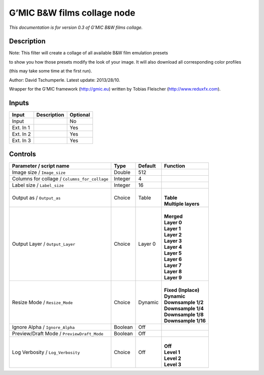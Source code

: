 .. _eu.gmic.BWfilmscollage:

G’MIC B&W films collage node
============================

*This documentation is for version 0.3 of G’MIC B&W films collage.*

Description
-----------

Note: This filter will create a collage of all available B&W film emulation presets

to show you how those presets modify the look of your image. It will also download all corresponding color profiles

(this may take some time at the first run).

Author: David Tschumperle. Latest update: 2013/28/10.

Wrapper for the G’MIC framework (http://gmic.eu) written by Tobias Fleischer (http://www.reduxfx.com).

Inputs
------

+-----------+-------------+----------+
| Input     | Description | Optional |
+===========+=============+==========+
| Input     |             | No       |
+-----------+-------------+----------+
| Ext. In 1 |             | Yes      |
+-----------+-------------+----------+
| Ext. In 2 |             | Yes      |
+-----------+-------------+----------+
| Ext. In 3 |             | Yes      |
+-----------+-------------+----------+

Controls
--------

.. tabularcolumns:: |>{\raggedright}p{0.2\columnwidth}|>{\raggedright}p{0.06\columnwidth}|>{\raggedright}p{0.07\columnwidth}|p{0.63\columnwidth}|

.. cssclass:: longtable

+-----------------------------------------------+---------+---------+-----------------------+
| Parameter / script name                       | Type    | Default | Function              |
+===============================================+=========+=========+=======================+
| Image size / ``Image_size``                   | Double  | 512     |                       |
+-----------------------------------------------+---------+---------+-----------------------+
| Columns for collage / ``Columns_for_collage`` | Integer | 4       |                       |
+-----------------------------------------------+---------+---------+-----------------------+
| Label size / ``Label_size``                   | Integer | 16      |                       |
+-----------------------------------------------+---------+---------+-----------------------+
| Output as / ``Output_as``                     | Choice  | Table   | |                     |
|                                               |         |         | | **Table**           |
|                                               |         |         | | **Multiple layers** |
+-----------------------------------------------+---------+---------+-----------------------+
| Output Layer / ``Output_Layer``               | Choice  | Layer 0 | |                     |
|                                               |         |         | | **Merged**          |
|                                               |         |         | | **Layer 0**         |
|                                               |         |         | | **Layer 1**         |
|                                               |         |         | | **Layer 2**         |
|                                               |         |         | | **Layer 3**         |
|                                               |         |         | | **Layer 4**         |
|                                               |         |         | | **Layer 5**         |
|                                               |         |         | | **Layer 6**         |
|                                               |         |         | | **Layer 7**         |
|                                               |         |         | | **Layer 8**         |
|                                               |         |         | | **Layer 9**         |
+-----------------------------------------------+---------+---------+-----------------------+
| Resize Mode / ``Resize_Mode``                 | Choice  | Dynamic | |                     |
|                                               |         |         | | **Fixed (Inplace)** |
|                                               |         |         | | **Dynamic**         |
|                                               |         |         | | **Downsample 1/2**  |
|                                               |         |         | | **Downsample 1/4**  |
|                                               |         |         | | **Downsample 1/8**  |
|                                               |         |         | | **Downsample 1/16** |
+-----------------------------------------------+---------+---------+-----------------------+
| Ignore Alpha / ``Ignore_Alpha``               | Boolean | Off     |                       |
+-----------------------------------------------+---------+---------+-----------------------+
| Preview/Draft Mode / ``PreviewDraft_Mode``    | Boolean | Off     |                       |
+-----------------------------------------------+---------+---------+-----------------------+
| Log Verbosity / ``Log_Verbosity``             | Choice  | Off     | |                     |
|                                               |         |         | | **Off**             |
|                                               |         |         | | **Level 1**         |
|                                               |         |         | | **Level 2**         |
|                                               |         |         | | **Level 3**         |
+-----------------------------------------------+---------+---------+-----------------------+
